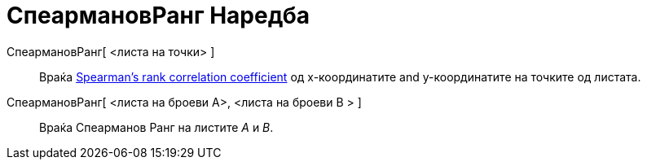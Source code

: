= СпеармановРанг Наредба
:page-en: commands/Spearman
ifdef::env-github[:imagesdir: /mk/modules/ROOT/assets/images]

СпеармановРанг[ <листа на точки> ]::
  Враќа https://en.wikipedia.org/wiki/Spearman%27s_rank_correlation_coefficient[Spearman's rank correlation coefficient]
  од x-координатите and y-координатите на точките од листата.
СпеармановРанг[ <листа на броеви A>, <листа на броеви B > ]::
  Враќа Спеарманов Ранг на листите _A_ и _B_.
